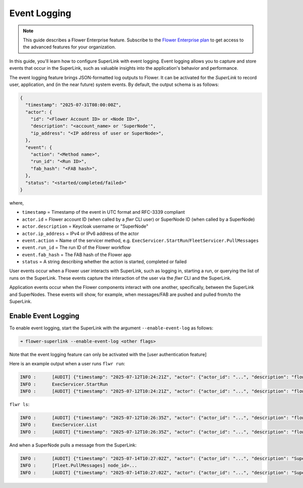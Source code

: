 Event Logging
=============

.. note::

    This guide describes a Flower Enterprise feature. Subscribe to the `Flower
    Enterprise plan <https://flower.ai/enterprise>`_ to get access to the advanced
    features for your organization.

In this guide, you'll learn how to configure SuperLink with event logging. Event logging
allows you to capture and store events that occur in the SuperLink, such as 
valuable insights into the application's behavior and performance.

The event logging feature brings JSON-formatted log outputs to Flower. It can be activated for the `SuperLink` to record user, application, and (in the near future) system events. By default, the output schema is as follows:

.. code-block:: json

    {
      "timestamp": "2025-07-31T08:00:00Z",
      "actor": {
        "id": "<Flower Account ID> or <Node ID>",
        "description": "<account_name> or 'SuperNode'",
        "ip_address": "<IP address of user or SuperNode>",
      },
      "event": {
        "action": "<Method name>",
        "run_id": "<Run ID>",
        "fab_hash": "<FAB hash>",
      },
      "status": "<started/completed/failed>"
    }

where,

- ``timestamp`` = Timestamp of the event in UTC format and RFC-3339 compliant
- ``actor.id`` = Flower account ID (when called by a `flwr` CLI user) or SuperNode ID (when called by a SuperNode)
- ``actor.description`` = Keycloak username or "SuperNode"
- ``actor.ip_address`` = IPv4 or IPv6 address of the actor
- ``event.action`` = Name of the servicer method, e.g. ``ExecServicer.StartRun``/``FleetServicer.PullMessages``
- ``event.run_id`` = The run ID of the Flower workflow
- ``event.fab_hash`` = The FAB hash of the Flower app
- ``status`` = A string describing whether the action is started, completed or failed

User events occur when a Flower user interacts with SuperLink, such as logging in, starting a run, or querying the list of runs on the SuperLink. These events capture the interaction of the user via the `flwr` CLI and the SuperLink.

Application events occur when the Flower components interact with one another, specifically, between the SuperLink and SuperNodes. These events will show, for example, when messages/FAB are pushed and pulled from/to the SuperLink.

Enable Event Logging
--------------------

To enable event logging, start the SuperLink with the argument ``--enable-event-log`` as follows:

.. code-block:: shell

    ➜ flower-superlink --enable-event-log <other flags>

Note that the event logging feature can only be activated with the [user authentication feature]

Here is an example output when a user runs ``flwr run``:

.. code-block:: shell

    INFO :      [AUDIT] {"timestamp": "2025-07-12T10:24:21Z", "actor": {"actor_id": "...", "description": "flowerlabs", "ip_address": "..."}, "event": {"action": "ExecServicer.StartRun", "run_id": "...", "fab_hash": "..."}, "status": "started"}
    INFO :      ExecServicer.StartRun
    INFO :      [AUDIT] {"timestamp": "2025-07-12T10:24:21Z", "actor": {"actor_id": "...", "description": "flowerlabs", "ip_address": "..."}, "event": {"action": "ExecServicer.StartRun", "run_id": "...", "fab_hash": "..."}, "status": "completed"}

``flwr ls``:

.. code-block:: shell

    INFO :      [AUDIT] {"timestamp": "2025-07-12T10:26:35Z", "actor": {"actor_id": "...", "description": "flowerlabs", "ip_address": "..."}, "event": {"action": "ExecServicer.ListRuns", "run_id": null, "fab_hash": null}, "status": "started"}
    INFO :      ExecServicer.List
    INFO :      [AUDIT] {"timestamp": "2025-07-12T10:26:35Z", "actor": {"actor_id": "...", "description": "flowerlabs", "ip_address": "..."}, "event": {"action": "ExecServicer.ListRuns", "run_id": null, "fab_hash": null}, "status": "completed"}

And when a SuperNode pulls a message from the SuperLink:

.. code-block:: shell

    INFO :      [AUDIT] {"timestamp": "2025-07-14T10:27:02Z", "actor": {"actor_id": "...", "description": "SuperNode", "ip_address": "..."}, "event": {"action": "FleetServicer.PullMessages", "run_id": null, "fab_hash": null}, "status": "started"}
    INFO :      [Fleet.PullMessages] node_id=...
    INFO :      [AUDIT] {"timestamp": "2025-07-14T10:27:02Z", "actor": {"actor_id": "...", "description": "SuperNode", "ip_address": "..."}, "event": {"action": "FleetServicer.PullMessages", "run_id": null, "fab_hash": null}, "status": "completed"}

